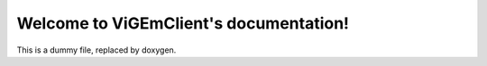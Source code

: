 .. ViGEmClient documentation master file, created by
   sphinx-quickstart on Sat May  2 16:18:21 2020.
   You can adapt this file completely to your liking, but it should at least
   contain the root `toctree` directive.

Welcome to ViGEmClient's documentation!
=======================================
   
This is a dummy file, replaced by doxygen.